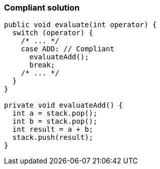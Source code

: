 === Compliant solution

[source,text]
----
public void evaluate(int operator) {
  switch (operator) {
    /* ... */
    case ADD: // Compliant
      evaluateAdd();
      break;
    /* ... */
  }
}

private void evaluateAdd() {
  int a = stack.pop();
  int b = stack.pop();
  int result = a + b;
  stack.push(result);
}
----
